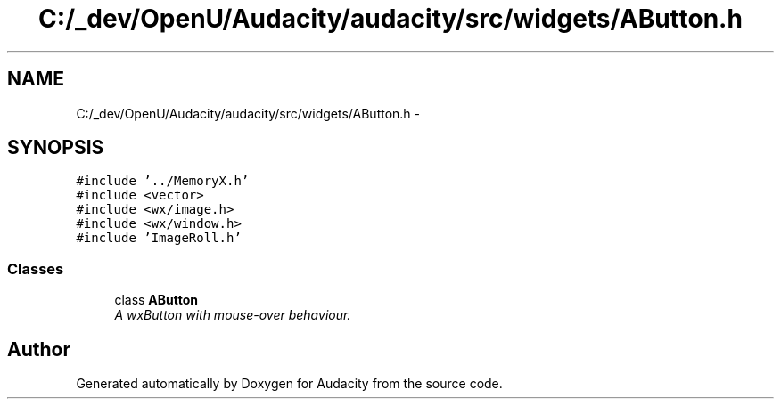 .TH "C:/_dev/OpenU/Audacity/audacity/src/widgets/AButton.h" 3 "Thu Apr 28 2016" "Audacity" \" -*- nroff -*-
.ad l
.nh
.SH NAME
C:/_dev/OpenU/Audacity/audacity/src/widgets/AButton.h \- 
.SH SYNOPSIS
.br
.PP
\fC#include '\&.\&./MemoryX\&.h'\fP
.br
\fC#include <vector>\fP
.br
\fC#include <wx/image\&.h>\fP
.br
\fC#include <wx/window\&.h>\fP
.br
\fC#include 'ImageRoll\&.h'\fP
.br

.SS "Classes"

.in +1c
.ti -1c
.RI "class \fBAButton\fP"
.br
.RI "\fIA wxButton with mouse-over behaviour\&. \fP"
.in -1c
.SH "Author"
.PP 
Generated automatically by Doxygen for Audacity from the source code\&.
